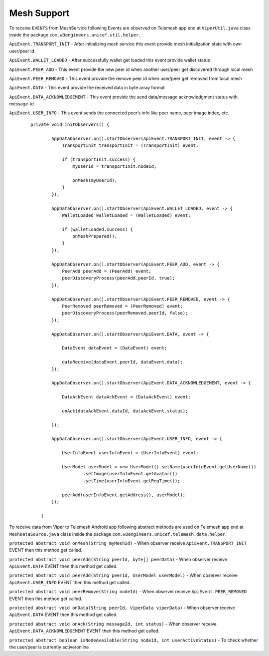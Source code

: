.. viper_mesh_support:


Mesh Support
------------

To receive ``EVENTS`` from MeshService following Events are observed on Telemesh app end at ``ViperUtil.java`` class inside the package ``com.w3engineers.unicef.util.helper``.



``ApiEvent.TRANSPORT_INIT`` - After initializing mesh service this event provide mesh initialization state with own user/peer id

``ApiEvent.WALLET_LOADED`` - After successfully wallet get loaded this event provide wallet status

``ApiEvent.PEER_ADD`` - This event provide the new peer id when another user/peer get discovered through local mesh

``ApiEvent.PEER_REMOVED`` - This event provide the remove peer id when user/peer get removed from local mesh

``ApiEvent.DATA`` - This event provide the received data in byte array format

``ApiEvent.DATA_ACKNOWLEDGEMENT`` - This event provide the send data/message acknowledgment status with message-id

``ApiEvent.USER_INFO`` - This event sends the connected peer’s info like peer name, peer image index, etc.


  ::

       private void initObservers() {

               AppDataObserver.on().startObserver(ApiEvent.TRANSPORT_INIT, event -> {
                   TransportInit transportInit = (TransportInit) event;

                   if (transportInit.success) {
                       myUserId = transportInit.nodeId;

                       onMesh(myUserId);
                   }
               });

               AppDataObserver.on().startObserver(ApiEvent.WALLET_LOADED, event -> {
                   WalletLoaded walletLoaded = (WalletLoaded) event;

                   if (walletLoaded.success) {
                       onMeshPrepared();
                   }
               });

               AppDataObserver.on().startObserver(ApiEvent.PEER_ADD, event -> {
                   PeerAdd peerAdd = (PeerAdd) event;
                   peerDiscoveryProcess(peerAdd.peerId, true);
               });

               AppDataObserver.on().startObserver(ApiEvent.PEER_REMOVED, event -> {
                   PeerRemoved peerRemoved = (PeerRemoved) event;
                   peerDiscoveryProcess(peerRemoved.peerId, false);
               });

               AppDataObserver.on().startObserver(ApiEvent.DATA, event -> {

                   DataEvent dataEvent = (DataEvent) event;

                   dataReceive(dataEvent.peerId, dataEvent.data);
               });

               AppDataObserver.on().startObserver(ApiEvent.DATA_ACKNOWLEDGEMENT, event -> {

                   DataAckEvent dataAckEvent = (DataAckEvent) event;

                   onAck(dataAckEvent.dataId, dataAckEvent.status);

               });

               AppDataObserver.on().startObserver(ApiEvent.USER_INFO, event -> {

                   UserInfoEvent userInfoEvent = (UserInfoEvent) event;

                   UserModel userModel = new UserModel().setName(userInfoEvent.getUserName())
                           .setImage(userInfoEvent.getAvatar())
                           .setTime(userInfoEvent.getRegTime());

                   peerAdd(userInfoEvent.getAddress(), userModel);
               });

           }




To receive data from Viper to Telemesh Android app following abstract methods are used on Telemesh app end at ``MeshDataSource.java`` class inside the package ``com.w3engineers.unicef.telemesh.data.helper``.



``protected abstract void onMesh(String myMeshId)`` - When observer receive ``ApiEvent.TRANSPORT_INIT`` EVENT then this method get called.

``protected abstract void peerAdd(String peerId, byte[] peerData)`` - When observer receive ``ApiEvent.DATA`` EVENT then this method get called.

``protected abstract void peerAdd(String peerId, UserModel userModel)`` - When observer receive ``ApiEvent.USER_INFO`` EVENT then this method get called.

``protected abstract void peerRemove(String nodeId)`` - When observer receive ``ApiEvent.PEER_REMOVED`` EVENT then this method get called.

``protected abstract void onData(String peerId, ViperData viperData)`` -  When observer receive ``ApiEvent.DATA`` EVENT then this method get called.

``protected abstract void onAck(String messageId, int status)`` - When observer receive ``ApiEvent.DATA_ACKNOWLEDGEMENT`` EVENT then this method get called.

``protected abstract boolean isNodeAvailable(String nodeId, int userActiveStatus)`` - To check whether the user/peer is currently active/online
